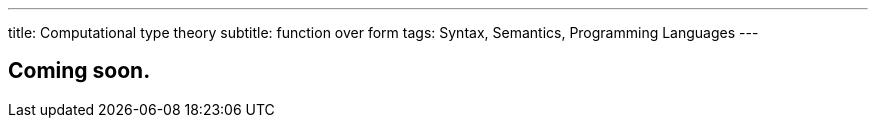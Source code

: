 ---
title: Computational type theory
subtitle: function over form
tags: Syntax, Semantics, Programming Languages
---

== Coming soon.
